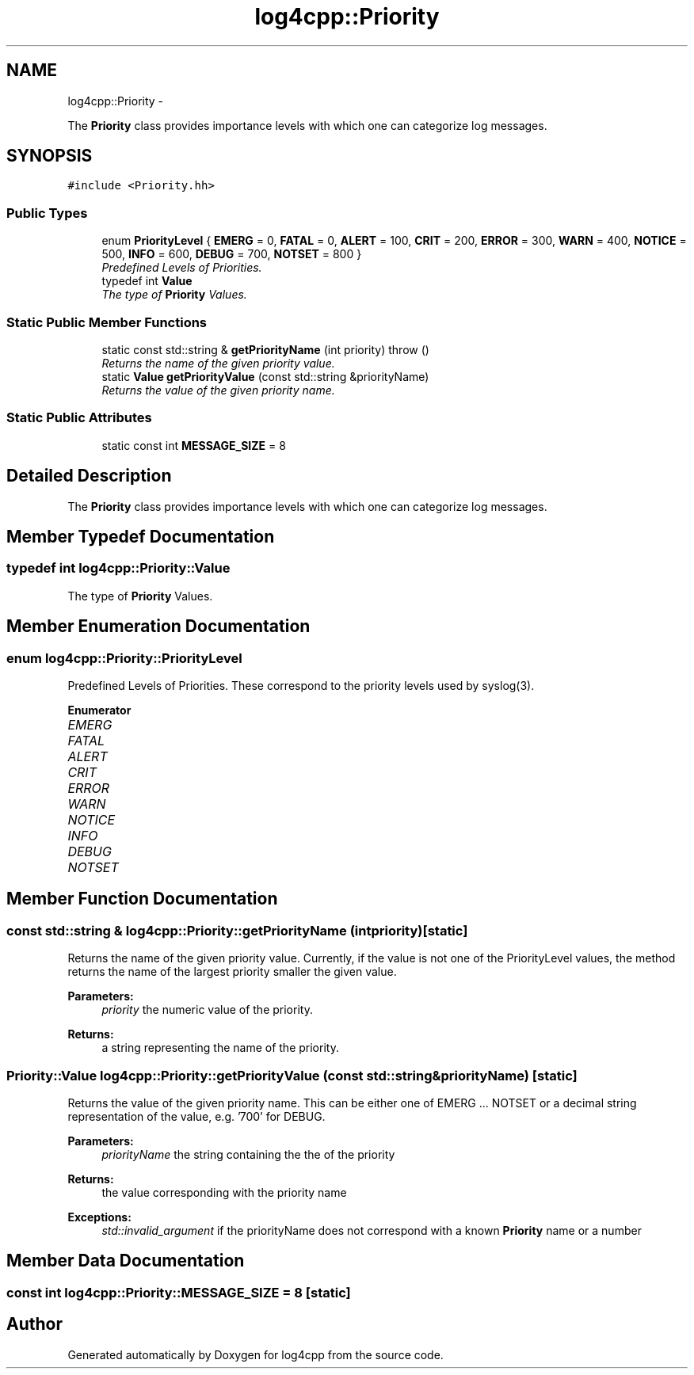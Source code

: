 .TH "log4cpp::Priority" 3 "Thu Jan 17 2019" "Version 1.1" "log4cpp" \" -*- nroff -*-
.ad l
.nh
.SH NAME
log4cpp::Priority \- 
.PP
The \fBPriority\fP class provides importance levels with which one can categorize log messages\&.  

.SH SYNOPSIS
.br
.PP
.PP
\fC#include <Priority\&.hh>\fP
.SS "Public Types"

.in +1c
.ti -1c
.RI "enum \fBPriorityLevel\fP { \fBEMERG\fP = 0, \fBFATAL\fP = 0, \fBALERT\fP = 100, \fBCRIT\fP = 200, \fBERROR\fP = 300, \fBWARN\fP = 400, \fBNOTICE\fP = 500, \fBINFO\fP = 600, \fBDEBUG\fP = 700, \fBNOTSET\fP = 800 }"
.br
.RI "\fIPredefined Levels of Priorities\&. \fP"
.ti -1c
.RI "typedef int \fBValue\fP"
.br
.RI "\fIThe type of \fBPriority\fP Values\&. \fP"
.in -1c
.SS "Static Public Member Functions"

.in +1c
.ti -1c
.RI "static const std::string & \fBgetPriorityName\fP (int priority)  throw ()"
.br
.RI "\fIReturns the name of the given priority value\&. \fP"
.ti -1c
.RI "static \fBValue\fP \fBgetPriorityValue\fP (const std::string &priorityName)"
.br
.RI "\fIReturns the value of the given priority name\&. \fP"
.in -1c
.SS "Static Public Attributes"

.in +1c
.ti -1c
.RI "static const int \fBMESSAGE_SIZE\fP = 8"
.br
.in -1c
.SH "Detailed Description"
.PP 
The \fBPriority\fP class provides importance levels with which one can categorize log messages\&. 
.SH "Member Typedef Documentation"
.PP 
.SS "typedef int \fBlog4cpp::Priority::Value\fP"

.PP
The type of \fBPriority\fP Values\&. 
.SH "Member Enumeration Documentation"
.PP 
.SS "enum \fBlog4cpp::Priority::PriorityLevel\fP"

.PP
Predefined Levels of Priorities\&. These correspond to the priority levels used by syslog(3)\&. 
.PP
\fBEnumerator\fP
.in +1c
.TP
\fB\fIEMERG \fP\fP
.TP
\fB\fIFATAL \fP\fP
.TP
\fB\fIALERT \fP\fP
.TP
\fB\fICRIT \fP\fP
.TP
\fB\fIERROR \fP\fP
.TP
\fB\fIWARN \fP\fP
.TP
\fB\fINOTICE \fP\fP
.TP
\fB\fIINFO \fP\fP
.TP
\fB\fIDEBUG \fP\fP
.TP
\fB\fINOTSET \fP\fP
.SH "Member Function Documentation"
.PP 
.SS "const std::string & log4cpp::Priority::getPriorityName (intpriority)\fC [static]\fP"

.PP
Returns the name of the given priority value\&. Currently, if the value is not one of the PriorityLevel values, the method returns the name of the largest priority smaller the given value\&. 
.PP
\fBParameters:\fP
.RS 4
\fIpriority\fP the numeric value of the priority\&. 
.RE
.PP
\fBReturns:\fP
.RS 4
a string representing the name of the priority\&. 
.RE
.PP

.SS "\fBPriority::Value\fP log4cpp::Priority::getPriorityValue (const std::string &priorityName)\fC [static]\fP"

.PP
Returns the value of the given priority name\&. This can be either one of EMERG \&.\&.\&. NOTSET or a decimal string representation of the value, e\&.g\&. '700' for DEBUG\&. 
.PP
\fBParameters:\fP
.RS 4
\fIpriorityName\fP the string containing the the of the priority 
.RE
.PP
\fBReturns:\fP
.RS 4
the value corresponding with the priority name 
.RE
.PP
\fBExceptions:\fP
.RS 4
\fIstd::invalid_argument\fP if the priorityName does not correspond with a known \fBPriority\fP name or a number 
.RE
.PP

.SH "Member Data Documentation"
.PP 
.SS "const int log4cpp::Priority::MESSAGE_SIZE = 8\fC [static]\fP"


.SH "Author"
.PP 
Generated automatically by Doxygen for log4cpp from the source code\&.
